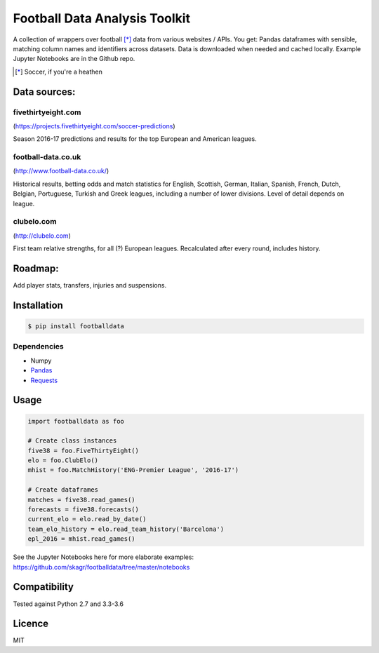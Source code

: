 Football Data Analysis Toolkit
==============================

.. image:: https://img.shields.io/pypi/v/footballdata.svg
    :target: https://pypi.python.org/pypi/footballdata
    :alt: Latest PyPI version

A collection of wrappers over football [*]_ data from various websites / APIs. You get: Pandas dataframes with sensible, matching column names and identifiers across datasets. Data is downloaded when needed and cached locally. Example Jupyter Notebooks are in the Github repo.

.. [*] Soccer, if you're a heathen

Data sources:
-------------

fivethirtyeight.com
~~~~~~~~~~~~~~~~~~~
(https://projects.fivethirtyeight.com/soccer-predictions)

Season 2016-17 predictions and results for the top European and American leagues.

football-data.co.uk
~~~~~~~~~~~~~~~~~~~
(http://www.football-data.co.uk/)

Historical results, betting odds and match statistics for English, Scottish, German, Italian, Spanish, French, Dutch, Belgian, Portuguese, Turkish and Greek leagues, including a number of lower divisions. Level of detail depends on league.

clubelo.com
~~~~~~~~~~~
(http://clubelo.com)

First team relative strengths, for all (?) European leagues. Recalculated after every round, includes history.

Roadmap:
--------

Add player stats, transfers, injuries and suspensions.


Installation
------------

.. code:: bash

    $ pip install footballdata

Dependencies
~~~~~~~~~~~~

- Numpy
- `Pandas <http://pandas.pydata.org/>`_
- `Requests <http://docs.python-requests.org/en/master/>`_

Usage
-----

.. code:: python

    import footballdata as foo

    # Create class instances
    five38 = foo.FiveThirtyEight()
    elo = foo.ClubElo()
    mhist = foo.MatchHistory('ENG-Premier League', '2016-17')

    # Create dataframes
    matches = five38.read_games()
    forecasts = five38.forecasts()
    current_elo = elo.read_by_date()
    team_elo_history = elo.read_team_history('Barcelona')
    epl_2016 = mhist.read_games()

See the Jupyter Notebooks here for more elaborate examples: https://github.com/skagr/footballdata/tree/master/notebooks

Compatibility
-------------

Tested against Python 2.7 and 3.3-3.6

Licence
-------

MIT
